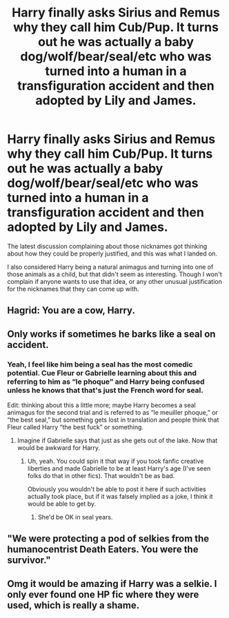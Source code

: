 #+TITLE: Harry finally asks Sirius and Remus why they call him Cub/Pup. It turns out he was actually a baby dog/wolf/bear/seal/etc who was turned into a human in a transfiguration accident and then adopted by Lily and James.

* Harry finally asks Sirius and Remus why they call him Cub/Pup. It turns out he was actually a baby dog/wolf/bear/seal/etc who was turned into a human in a transfiguration accident and then adopted by Lily and James.
:PROPERTIES:
:Author: TheLetterJ0
:Score: 74
:DateUnix: 1619456892.0
:DateShort: 2021-Apr-26
:FlairText: Prompt
:END:
The latest discussion complaining about those nicknames got thinking about how they could be properly justified, and this was what I landed on.

I also considered Harry being a natural animagus and turning into one of those animals as a child, but that didn't seem as interesting. Though I won't complain if anyone wants to use that idea, or any other unusual justification for the nicknames that they can come up with.


** Hagrid: You are a cow, Harry.
:PROPERTIES:
:Author: Ceies
:Score: 13
:DateUnix: 1619515966.0
:DateShort: 2021-Apr-27
:END:


** Only works if sometimes he barks like a seal on accident.
:PROPERTIES:
:Author: Dekat55
:Score: 34
:DateUnix: 1619458404.0
:DateShort: 2021-Apr-26
:END:

*** Yeah, I feel like him being a seal has the most comedic potential. Cue Fleur or Gabrielle learning about this and referring to him as “le phoque” and Harry being confused unless he knows that that's just the French word for seal.

Edit: thinking about this a little more; maybe Harry becomes a seal animagus for the second trial and is referred to as “le meuiller phoque,” or “the best seal,” but something gets lost in translation and people think that Fleur called Harry “the best fuck” or something.
:PROPERTIES:
:Author: ApteryxAustralis
:Score: 36
:DateUnix: 1619466780.0
:DateShort: 2021-Apr-27
:END:

**** Imagine if Gabrielle says that just as she gets out of the lake. Now that would be awkward for Harry.
:PROPERTIES:
:Author: I_love_DPs
:Score: 9
:DateUnix: 1619510856.0
:DateShort: 2021-Apr-27
:END:

***** Uh, yeah. You could spin it that way if you took fanfic creative liberties and made Gabrielle to be at least Harry's age (I've seen folks do that in other fics). That wouldn't be as bad.

Obviously you wouldn't be able to post it here if such activities actually took place, but if it was falsely implied as a joke, I think it would be able to get by.
:PROPERTIES:
:Author: ApteryxAustralis
:Score: 3
:DateUnix: 1619551478.0
:DateShort: 2021-Apr-27
:END:

****** She'd be OK in seal years.
:PROPERTIES:
:Author: I_love_DPs
:Score: 7
:DateUnix: 1619559619.0
:DateShort: 2021-Apr-28
:END:


** "We were protecting a pod of selkies from the humanocentrist Death Eaters. You were the survivor."
:PROPERTIES:
:Author: TrailingOffMidSente
:Score: 18
:DateUnix: 1619464505.0
:DateShort: 2021-Apr-26
:END:


** Omg it would be amazing if Harry was a selkie. I only ever found one HP fic where they were used, which is really a shame.
:PROPERTIES:
:Author: Key-Leopard-3618
:Score: 5
:DateUnix: 1619500494.0
:DateShort: 2021-Apr-27
:END:
